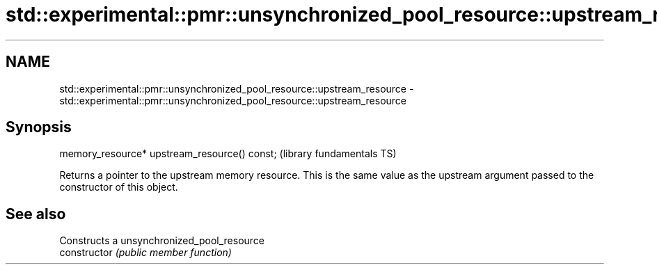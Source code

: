 .TH std::experimental::pmr::unsynchronized_pool_resource::upstream_resource 3 "2020.03.24" "http://cppreference.com" "C++ Standard Libary"
.SH NAME
std::experimental::pmr::unsynchronized_pool_resource::upstream_resource \- std::experimental::pmr::unsynchronized_pool_resource::upstream_resource

.SH Synopsis

  memory_resource* upstream_resource() const;  (library fundamentals TS)

  Returns a pointer to the upstream memory resource. This is the same value as the upstream argument passed to the constructor of this object.

.SH See also


                Constructs a unsynchronized_pool_resource
  constructor   \fI(public member function)\fP




